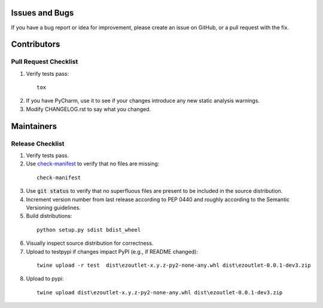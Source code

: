 Issues and Bugs
===============
If you have a bug report or idea for improvement, please create an issue on GitHub, or a pull request with the fix.

Contributors
============

Pull Request Checklist
----------------------

1. Verify tests pass:
  ::

      tox

2. If you have PyCharm, use it to see if your changes introduce any new static analysis warnings.

3. Modify CHANGELOG.rst to say what you changed.

Maintainers
===========

Release Checklist
-----------------

1. Verify tests pass.

2. Use check-manifest_ to verify that no files are missing:
  ::

      check-manifest

3. Use :code:`git status` to verify that no superfluous files are present to be included in the source distribution.

4. Increment version number from last release according to PEP 0440 and roughly according to the Semantic Versioning guidelines.

5. Build distributions:
  ::

      python setup.py sdist bdist_wheel

6. Visually inspect source distribution for correctness.

7. Upload to testpypi if changes impact PyPI (e.g., if README changed):
  ::

      twine upload -r test  dist\ezoutlet-x.y.z-py2-none-any.whl dist\ezoutlet-0.0.1-dev3.zip


8. Upload to pypi:
  ::

      twine upload dist\ezoutlet-x.y.z-py2-none-any.whl dist\ezoutlet-0.0.1-dev3.zip

.. _check-manifest: https://pypi.python.org/pypi/check-manifest